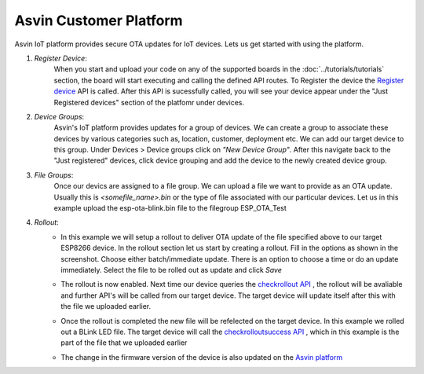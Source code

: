 Asvin Customer Platform
=======================

Asvin IoT platform provides secure OTA updates for IoT devices. Lets us get started with using the platform.

1.  *Register Device*:
        When you start and upload your code on any of the supported boards in the 
        :doc:`../tutorials/tutorials` section, the board will start executing 
        and calling the defined API routes. To Register the device the 
        `Register device <https://asvin.readthedocs.io/en/latest/version-controller/version-controller-api.html#register-device>`_ API is called.
        After this API is sucessfully called, you will see your device appear
        under the "Just Registered devices" section of the platfomr under devices. 

        .. image:: ../images/register_edited.jpg
            :width: 400pt
            :align: center


2.  *Device Groups*:
        Asvin's IoT platform provides updates for a group of devices. We can create a group to associate these devices by various categories
        such as, location, customer, deployment etc. We can add our target device to this group. Under Devices > Device groups click on 
        *"New Device Group"*. After this navigate back to the "Just registered" devices, click device 
        grouping and add the device to the newly created device group.         

3.  *File Groups*:
        Once our devics are assigned to a file group. We can upload a file we want to provide as an OTA 
        update. Usually this is *<somefile_name>.bin* or the type of file associated with our particular devices. 
        Let us in this example upload the esp-ota-blink.bin file to the filegroup ESP_OTA_Test
    
        .. image:: ../images/upload_file.png
            :width: 400pt
            :align: center

4.  *Rollout*:
        -   In this example we will setup a rollout to deliver OTA update of the file specified above to our target ESP8266 device.
            In the rollout section let us start by creating a rollout.
            Fill in the options as shown in the screenshot.
            Choose either batch/immediate update. 
            There is an option to choose a time or do an update immediately.
            Select the file to be rolled out as update and click *Save* 

            .. image:: ../images/rollout_edited.jpg
                :width: 400pt
                :align: center

        -   The rollout is now enabled. Next time our device queries the  
            `checkrollout API <https://asvin.readthedocs.io/en/latest/version-controller/version-controller-api.html#next-rollout>`_ , 
            the rollout will be avaliable and further API's will be called from our target device.
            The target device will update itself after this with the file we uploaded earlier. 

        -   Once the rollout is completed the new file will be refelected on the target device. In this example we rolled out a BLink LED file. 
            The target device will call the  `checkrolloutsuccess API <https://asvin.readthedocs.io/en/latest/version-controller/version-controller-api.html#rollout-success>`_ ,
            which in this example is the part of the file that we uploaded earlier    

        -   The change in the firmware version of the device is also updated on the 
            `Asvin platform <https://app.asvin.io/>`_  
    